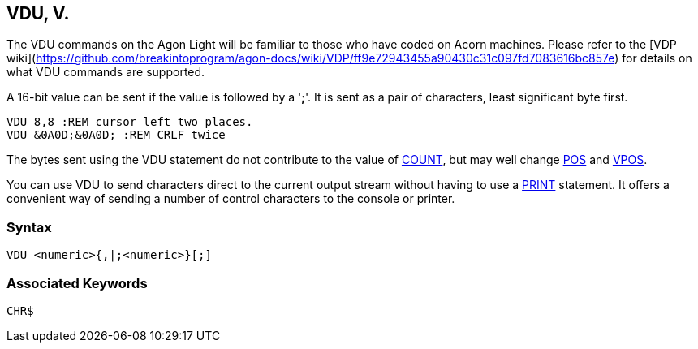 == [#vdu]#VDU#, V.

The VDU commands on the Agon Light will be familiar to those who have coded on Acorn machines. Please refer to the [VDP wiki](https://github.com/breakintoprogram/agon-docs/wiki/VDP/ff9e72943455a90430c31c097fd7083616bc857e) for details on what VDU commands are supported.

A 16-bit value can be sent if the value is followed by a '*;*'. It is sent as a pair of characters, least significant byte first.

[source,console]
----
VDU 8,8 :REM cursor left two places.
VDU &0A0D;&0A0D; :REM CRLF twice
----

The bytes sent using the VDU statement do not contribute to the value of link:bbckey1.html#count[COUNT], but may well change link:bbckey3.html#pos[POS] and link:#vpos[VPOS].

You can use VDU to send characters direct to the current output stream without having to use a link:bbckey3.html#print[PRINT] statement. It offers a convenient way of sending a number of control characters to the console or printer.

=== Syntax

[source,console]
----
VDU <numeric>{,|;<numeric>}[;]
----

=== Associated Keywords

[source,console]
----
CHR$
----

